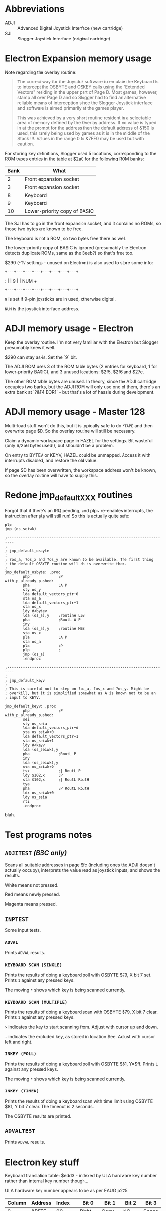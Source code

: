 #+STARTUP: overview

* Abbreviations

- ADJI :: Advanced Digital Joystick Interface (new cartridge)
- SJI :: Slogger Joystick Interface (original cartridge)

* Electron Expansion memory usage

Note regarding the overlay routine:

#+begin_quote
The correct way for the Joystick software to emulate the Keyboard is
to intercept the OSBYTE and OSKEY calls using the "Extended Vectors"
residing in the upper part of Page D. Most games, however, stamp all
over Page D and so Slogger had to find an alternative reliable means
of interception since the Slogger Joystick interface and software is
aimed primarily at the games player.

This was achieved by a very short routine resident in a selectable
area of memory defined by the Overlay address. If no value is typed in
at the prompt for the address then the default address of &150 is
used, this rarely being used by games as it is in the middle of the
Stack !!!. Values in the range 0 to &7FF0 may be used but with
caution.
#+end_quote

For storing key definitions, Slogger used 5 locations, corresponding
to the ROM types entries in the table at $2a0 for the following ROM
banks:

| Bank | What                         |
|------+------------------------------|
|    2 | Front expansion socket       |
|    3 | Front expansion socket       |
|    8 | Keyboard                     |
|    9 | Keyboard                     |
|   10 | Lower-priority copy of BASIC |

The SJI has to go in the front expansion socket, and it contains no
ROMs, so those two bytes are known to be free.

The keyboard is not a ROM, so two bytes free there as well.

The lower-priority copy of BASIC is ignored (presumably the Electron
detects duplicate ROMs, same as the Beeb?) so that's free too.

$290 (~*TV~ settings - unused on Electron) is also used to store some
info:

#   7  6    5   4   3   2   1   0
: +---+---+---+---+---+---+---+---+
; |   | 9 |               |  NUM  +
: +---+---+---+---+---+---+---+---+

~9~ is set if 9-pin joysticks are in used, otherwise digital.

~NUM~ is the joystick interface address.

* ADJI memory usage - Electron

Keep the overlay routine. I'm not very familiar with the Electron but
Slogger presumably knew it well.

$290 can stay as-is. Set the `9` bit.

The ADJI ROM uses 3 of the ROM table bytes (2 entries for keyboard, 1
for lower-priority BASIC), and 3 unused locations: $2f5, $2f6 and
$27e.

The other ROM table bytes are unused. In theory, since the ADJI
cartridge occupies two banks, but the ADJI ROM will only use one of
them, there's an extra bank at `?&F4 EOR1` - but that's a lot of
hassle during development.

* ADJI memory usage - Master 128

Multi-load stuff won't do this, but it is typically safe to do ~*TAPE~
and then overwrite page $D. So the overlay routine will still be
necessary.

Claim a dynamic workspace page in HAZEL for the settings. Bit wasteful
(only 6/256 bytes used!), but shouldn't be a problem.

On entry to BYTEV or KEYV, HAZEL could be unmapped. Access it with
interrupts disabled, and restore the old value.

If page $D has been overwritten, the workspace address won't be known,
so the overlay routine will have to supply this.

* Redone jmp_default_XXX routines

Forgot that if there's an IRQ pending, and plp~ re-enables interrupts,
the instruction after ~plp~ will still run! So this is actually quite
safe:

#+begin_src 6502-asm
  plp
  jmp (os_seiwk)
#+end_src


#+begin_src 6502-asm
  ;-------------------------------------------------------------------------
  ; 
  ; jmp_default_osbyte
  ;
  ; ?os_a, ?os_x and ?os_y are known to be available. The first thing
  ; the default OSBYTE routine will do is overwrite them.
  ;
  jmp_default_osbyte: .proc
		  php             ;P
  with_p_already_pushed:
		  pha             ;A P
		  sty os_y
		  lda default_vectors_ptr+0
		  sta os_a
		  lda default_vectors_ptr+1
		  sta os_x
		  ldy #<bytev
		  lda (os_a),y    ;routine LSB
		  pha             ;RoutL A P
		  iny
		  lda (os_a),y    ;routine MSB
		  sta os_x
		  pla             ;A P
		  sta os_a
		  pla             ;P
		  plp             ;
		  jmp (os_a)
		  .endproc

  ;-------------------------------------------------------------------------
  ;
  ; jmp_default_keyv
  ;
  ; This is careful not to step on ?os_a, ?os_x and ?os_y. Might be
  ; overkill, but it is simplified somewhat as A is known not to be an
  ; input to KEYV.

  jmp_default_keyv: .proc
		  php             ;P
  with_p_already_pushed:
		  sei
		  sty os_seia
		  lda default_vectors_ptr+0
		  sta os_seiwk+0
		  lda default_vectors_ptr+1
		  sta os_seiwk+1
		  ldy #<keyv
		  lda (os_seiwk),y
		  pha             ;RoutL P
		  iny
		  lda (os_seiwk),y
		  stx os_seiwk+0
		  tsx             ;| RoutL P
		  ldy $102,x      ;P
		  sta $102,x      ;| RoutL RoutH
		  tya
		  pha             ;P RoutL RoutH
		  ldx os_seiwk+0
		  ldy os_seia
		  rti
		  .endproc
#+end_src
blah.
* Test programs notes

** ~ADJITEST~ /(BBC only)/

Scans all suitable addresses in page $fc (including ones the ADJI
doesn't actually occupy), interprets the value read as joystick
inputs, and shows the results.

White means not pressed.

Red means newly pressed.

Magenta means pressed.

** ~INPTEST~

Some input tests.

*** ~ADVAL~

Prints ~ADVAL~ results.

*** ~KEYBOARD SCAN (SINGLE)~

Prints the results of doing a keyboard poll with OSBYTE $79, X bit 7 set.
Prints ~1~ against any pressed keys.

The moving ~*~ shows which key is being scanned currently.

*** ~KEYBOARD SCAN (MULTIPLE)~

Prints the results of doing a keyboard scan with OSBYTE $79, X bit 7
clear. Prints ~1~ against any pressed keys.

~>~ indicates the key to start scanning from. Adjust with cursor up
and down.

~-~ indicates the excluded key, as stored in location $ee. Adjust with
cursor left and right.

*** ~INKEY (POLL)~

Prints the results of doing a keyboard poll with OSBYTE $81, Y=$ff.
Prints ~1~ against any pressed keys.

The moving ~*~ shows which key is being scanned currently.

*** ~INKEY (TIMED)~

Prints the results of doing a keyboard scan with time limit using
OSBYTE $81, Y bit 7 clear. The timeout is 2 seconds.

The OSBYTE results are printed.

** ~ADVALTEST~

Prints ~ADVAL~ results.

* Electron key stuff

Keyboard translation table: $edd3 - indexed by ULA hardware key number
rather than internal key number though...

ULA hardware key number appears to be as per EAUG p225

| Column | Address | Index |   |  Bit 0 | Bit 1   | Bit 2  | Bit 3  |
|--------+---------+-------+---+--------+---------+--------+--------|
|      0 | &BFFE   |    00 |   |  Right | Copy    | NC     | Space  |
|      1 | &BFFD   |    04 |   |   Left | Down    | Return | Delete |
|      2 | &BFFB   |    08 |   |      - | Up      | :      | NC     |
|      3 | &BFF7   |    0c |   |      0 | P       | ;      | /      |
|      4 | &BFEF   |    10 |   |      9 | O       | L      | .      |
|      5 | &BFDF   |    14 |   |      8 | I       | K      | ,      |
|      6 | &BFBF   |    18 |   |      7 | U       | J      | M      |
|      7 | &BF7F   |    1c |   |      6 | Y       | H      | N      |
|      8 | &BEFF   |    20 |   |      5 | T       | G      | B      |
|      9 | &BDFF   |    24 |   |      4 | R       | F      | V      |
|      A | &BBFF   |    28 |   |      3 | E       | D      | C      |
|      B | &B7FF   |    2c |   |      2 | W       | S      | X      |
|      C | &AFFF   |    30 |   |      1 | Q       | A      | Z      |
|      D | &9FFF   |    34 |   | Escape | Caps Lk | Ctrl   | Shift  |

$ee40 maps INKEY number to hardware key number.


| Key          | IntH | InkH | INKEY | Electron |
|--------------+------+------+-------+----------|
| A            |   41 | be   |   -66 |       32 |
| B            |   64 | 9b   |  -101 |       23 |
| C            |   52 | ad   |   -83 |       2b |
| D            |   32 | cd   |   -51 |       2a |
| E            |   22 | dd   |   -35 |       29 |
| F            |   43 | bc   |   -68 |       26 |
| G            |   53 | ac   |   -84 |       22 |
| H            |   54 | ab   |   -85 |       1e |
| I            |   25 | da   |   -38 |       15 |
| J            |   45 | ba   |   -70 |       1a |
| K            |   46 | b9   |   -71 |       16 |
| L            |   56 | a9   |   -87 |       12 |
| M            |   65 | 9a   |  -102 |       1b |
| N            |   55 | aa   |   -86 |       1f |
| O            |   36 | c9   |   -55 |       11 |
| P            |   37 | c8   |   -56 |       0d |
| Q            |   10 | ef   |   -17 |       31 |
| R            |   33 | cc   |   -52 |       25 |
| S            |   51 | ae   |   -82 |       2e |
| T            |   23 | dc   |   -36 |       22 |
| U            |   35 | ca   |   -54 |       19 |
| V            |   63 | 9c   |  -100 |       27 |
| W            |   21 | de   |   -34 |       2d |
| X            |   42 | bd   |   -67 |       2f |
| Y            |   44 | bb   |   -69 |       1d |
| Z            |   61 | 9e   |   -98 |       33 |
| 0            |   27 | d8   |   -40 |       0c |
| 1            |   30 | cf   |   -49 |       30 |
| 2            |   31 | ce   |   -50 |       2c |
| 3            |   11 | ee   |   -18 |       28 |
| 4            |   12 | ed   |   -19 |       24 |
| 5            |   13 | ec   |   -20 |       20 |
| 6            |   34 | cb   |   -53 |       1c |
| 7            |   24 | db   |   -37 |       18 |
| 8            |   15 | ea   |   -22 |       14 |
| 9            |   26 | d9   |   -39 |       10 |
| -            |   17 | e8   |   -24 |       08 |
| ;            |   57 | a8   |   -88 |       0e |
| :            |   48 | b7   |   -73 |       0a |
| ,            |   66 | 99   |  -103 |       17 |
| .            |   67 | 98   |  -104 |       13 |
| /            |   68 | 97   |  -105 |       0f |
| SPACE        |   62 | 9d   |   -99 |       03 |
| ESCAPE       |   70 | 8f   |  -113 |       34 |
| DELETE       |   59 | a6   |   -90 |       07 |
| RETURN       |   49 | b6   |   -74 |       06 |
| CURSOR UP    |   39 | c6   |   -58 |       09 |
| CURSOR DOWN  |   29 | d6   |   -42 |       05 |
| CURSOR LEFT  |   19 | e6   |   -26 |       04 |
| CURSOR RIGHT |   79 | 86   |  -122 |       00 |
| COPY         |   69 | 96   |  -106 |       01 |
| SHIFT        |   00 | ff   |    -1 |       37 |
| CTRL         |   01 | fe   |    -2 |       36 |
| CAPS LOCK    |   40 | bf   |   -65 |       34 |


| Int | Int | INKEY | Key |
|-----+-----+-------+-----|
|     |     |       |     |

* 16-bit decrement

Tidy code from MOS 3.20, which would also work well for time in X/Y.

#+begin_src 6502-asm
  intervalTimerDone:
		  lda inkeyTimeoutCounter+0
		  bne LE715
		  lda inkeyTimeoutCounter+1
		  beq LE718
		  dec inkeyTimeoutCounter+1
  LE715:
		  dec inkeyTimeoutCounter+0
  LE718:
#+end_src

* Games tested

** StarshipCommand

Works OK with extended vectors

** Aviator

Crashes - looks like it scribbles over page $d!

** Firebug

Works OK with overlay at &150


* BASIC Editor OSBYTE vs overlay issue

** qnd investigation

stack contents...

17
35
8d

# 8d, 17 presumably from this
					                ; Insert overlay exit routine address
.8d0a	a9 8d		lda #$8d	                lda #>handle_overlay_exit_electron-1
.8d0c	48		pha		                pha             ;ExitH ROMSEL RetL RetH
.8d0d	a9 17		lda #$17	                lda #<handle_overlay_exit_electron-1
.8d0f	48		pha		                pha             ;ExitL ExitH ROMSEL RetL RetH

...but what about the 35?!

62
8d

.8d5f	28		plp		                plp
.8d60	20 e6 8e	jsr $8ee6	                jsr jmp_default_osbyte.with_p_already_pushed
.8d63	60		rts		                rts

01

ROM of BASIC editor

ae
9b

.9baa					do_options_osbyte:
.9baa	a9 1a		lda #$1a	                lda #OPTIONS_OSBYTE   ;must be position-independent
.9bac	20 f4 ff	jsr $fff4	                jsr osbyte            ;must be position-independent


b3
80

.80af					svc_brk:
.80af	98		tya		                tya
.80b0	48		pha		                pha
.80b1	20 b1 9b	jsr $9bb1	                jsr language.get_options

** debug_store_state 1

#+begin_example
  P=&B5 A=&EA X=&00 Y=&FF S=&EC
   B5 : P
   57 8D : .8d55	20 a1 90	jsr $90a1	                jsr debug_store_state
   B0 : P
   1F 8D : handle_overlay_exit_electron:
   0D : ROMSEL
   F0 87 : .87ee	20 f4 ff	jsr $fff4	                jsr osbyte
   1E 84 : .841c	20 7a 90	jsr $907a	                jsr call_command_table_routine
   00 : saved Y
   04 : saved A
   BD F0 : JSR &8003       :\ F0BB= 20 03 80     ..
   0B
  P=&B4 A=&1A X=&FF Y=&FF S=&DA
   B4 : P
   57 8D  : ^^^
   35 : P
   1F 8D : ^^^
   01 : ROMSEL
   AE 9B : .9bac	20 f4 ff	jsr $fff4	                jsr osbyte            ;must be position-independent
   B3 80 : .80b1	20 b1 9b	jsr $9bb1	                jsr language.get_options
   FF : saved Y
   06 : saved A
   BD F0 : JSR &8003
   0D
  P=&36 A=&1A X=&FF Y=&00 S=&C8
   36 57 8D 35 1F 8D 01 AE
   9B B3 80 00 06 BD F0 0D
  P=&36 A=&1A X=&FF Y=&00 S=&B6
   36 57 8D 35 1F 8D 01 AE
   9B B3 80 00 06 BD F0 0D
  P=&36 A=&1A X=&FF Y=&00 S=&A4
   36 57 8D 35 1F 8D 01 AE
   9B B3 80 00 06 BD F0 0D
  P=&36 A=&1A X=&FF Y=&00 S=&92
   36 57 8D 35 1F 8D 01 AE
   9B B3 80 00 06 BD F0 0D
  P=&36 A=&1A X=&FF Y=&00 S=&80
   36 57 8D 35 1F 8D 01 AE
   9B B3 80 00 06 BD F0 0D
  P=&36 A=&1A X=&FF Y=&00 S=&6E
   36 57 8D 35 1F 8D 01 AE
   9B B3 80 00 06 BD F0 0D
#+end_example

** debug_store_state 2

#+begin_example
  P=&B5 A=&EA X=&00 Y=&FF S=&ED
   &01ED: 57
   &01EE: 8D : .8d55	20 a1 90	jsr $90a1	                jsr debug_store_state
   &01EF: B0 : P
   &01F0: 1F
   &01F1: 8D : handle_overlay_exit_electron:
   &01F2: 0D : ROMSEL
   &01F3: F0
   &01F4: 87 : .87ee	20 f4 ff	jsr $fff4	                jsr osbyte
   &01F5: 1E
   &01F6: 84 : .841c	20 7a 90	jsr $907a	                jsr call_command_table_routine
   &01F7: 00 : saved Y
   &01F8: 04 : saved A
   &01F9: BD
   &01FA: F0 : JSR &8003       :\ F0BB= 20 03 80     ..
   &01FB: 0B : original ROM (BASIC)
   &01FC: B0
   &01FD: DD : JSR LF0A8       :\ DDAE= 20 A8 F0     (p
   &01FE: CB
   &01FF: BE : BEC9 jsr $fff7 (BASIC 2 ROM)

  P=&B4 A=&1A X=&FF Y=&FF S=&DB
   &01DB: 57
   &01DC: 8D : ^^^
   &01DD: 35 : P
   &01DE: 1F
   &01DF: 8D : ^^^
   &01E0: 01 : ROMSEL
   &01E1: AE
   &01E2: 9B : .9bac	20 f4 ff	jsr $fff4	                jsr osbyte            ;must be position-independent
   &01E3: B3
   &01E4: 80 : .80b1	20 b1 9b	jsr $9bb1	                jsr language.get_options
   &01E5: FF : saved Y
   &01E6: 06 : saved A
   &01E7: BD
   &01E8: F0 : JSR &8003       :\ F0BB= 20 03 80     ..
   &01E9: 0D : original ROM (ADJI)
   &01EA: 1F
   &01EB: DB : LDX #&06:JSR LF0A8   :\ Issue service call 6 - BRK occured
   &01EC: 00 : old X
   &01ED: B8 : P pushed by BRK
   &01EE: 90 
   &01EF: B0 : address of BRK... WHAT IS THIS
   &01F0: 1F
   &01F1: 8D
   &01F2: 0D
  P=&36 A=&1A X=&FF Y=&00 S=&C9
   &01C9: 57
   &01CA: 8D
   &01CB: 35
   &01CC: 1F
   &01CD: 8D
   &01CE: 01
   &01CF: AE
   &01D0: 9B
   &01D1: B3
   &01D2: 80
   &01D3: 00
   &01D4: 06
   &01D5: BD
   &01D6: F0
   &01D7: 0D
   &01D8: 1F
   &01D9: DB
   &01DA: 00
   &01DB: 39
   &01DC: 90
   &01DD: 35 : address of BRK... hmm...
   &01DE: 1F
   &01DF: 8D
   &01E0: 01
  P=&36 A=&1A X=&FF Y=&00 S=&B7
   &01B7: 57
   &01B8: 8D
   &01B9: 35
   &01BA: 1F
   &01BB: 8D
   &01BC: 01
   &01BD: AE
   &01BE: 9B
   &01BF: B3
   &01C0: 80
   &01C1: 00
   &01C2: 06
   &01C3: BD
   &01C4: F0
   &01C5: 0D
   &01C6: 1F
   &01C7: DB
   &01C8: 00
   &01C9: 39
   &01CA: 90
   &01CB: 35
   &01CC: 1F
   &01CD: 8D
   &01CE: 01
  P=&36 A=&1A X=&FF Y=&00 S=&A5
   &01A5: 57
   &01A6: 8D
   &01A7: 35
   &01A8: 1F
   &01A9: 8D
   &01AA: 01
   &01AB: AE
   &01AC: 9B
   &01AD: B3
   &01AE: 80
   &01AF: 00
   &01B0: 06
   &01B1: BD
   &01B2: F0
   &01B3: 0D
   &01B4: 1F
   &01B5: DB
   &01B6: 00
   &01B7: 39
   &01B8: 90
   &01B9: 35
   &01BA: 1F
   &01BB: 8D
   &01BC: 01
  P=&36 A=&1A X=&FF Y=&00 S=&93
   &0193: 57
   &0194: 8D
   &0195: 35
   &0196: 1F
   &0197: 8D
   &0198: 01
   &0199: AE
   &019A: 9B
   &019B: B3
   &019C: 80
   &019D: 00
   &019E: 06
   &019F: BD
   &01A0: F0
   &01A1: 0D
   &01A2: 1F
   &01A3: DB
   &01A4: 00
   &01A5: 39
   &01A6: 90
   &01A7: 35
   &01A8: 1F
   &01A9: 8D
   &01AA: 01
  P=&36 A=&1A X=&FF Y=&00 S=&81
   &0181: 57
   &0182: 8D
   &0183: 35
   &0184: 1F
   &0185: 8D
   &0186: 01
   &0187: AE
   &0188: 9B
   &0189: B3
   &018A: 80
   &018B: 00
   &018C: 06
   &018D: BD
   &018E: F0
   &018F: 0D
   &0190: 1F
   &0191: DB
   &0192: 00
   &0193: 39
   &0194: 90
   &0195: 35
   &0196: 1F
   &0197: 8D
   &0198: 01
  P=&36 A=&1A X=&FF Y=&00 S=&6F
   &016F: 57
   &0170: 8D
   &0171: 35
   &0172: 1F
   &0173: 8D
   &0174: 01
   &0175: AE
   &0176: 9B
   &0177: B3
   &0178: 80
   &0179: 00
   &017A: 06
   &017B: BD
   &017C: F0
   &017D: 0D
   &017E: 1F
   &017F: DB
   &0180: 00
   &0181: 39
   &0182: 90
   &0183: 35
   &0184: 1F
   &0185: 8D
   &0186: 01
#+end_example



* Defaults ideas

(U D L R F1 F2)

Electron combinations:

| Keys                            | Numbers                 |
|---------------------------------+-------------------------|
| A Z , . M M                     | &8E &9E &99 &98 &9A &9A |
| COPY COPY Z &BL DELETE DELETE   | &96 &96 &9E &BD &B6 &B6 |
| COPY COPY CTRL A DELETE DELETE  | &96 &96 &FE &BE &B6 &B6 |
| SPACE A , . X Z                 | &9D &BE &99 &98 &BD &9E |
| DELETE DELETE Z X DELETE DELETE | &B6 &B6 &9E &BD &A6 &A6 |
| : / Z X SPACE SPACE             | &B7 &97 &9E &BD &9D &9D |
| : / Z X SPACE SHIFT             | &B7 &97 &9E &BD &9D &FF |
| : / Z X DELETE DELETE           | &B7 &97 &9E &BD &A6 &A6 |
| : / Z X S D                     | &B7 &97 &9E &BD &AE &CD |
| : / Z X DELETE SPACE            | &B7 &97 &9E &BD &B6 &9D |
| : / Z X DELETE DELETE           | &B7 &97 &9E &BD &B6 &B6 |
| : / Z X DELETE SHIFT            | &B7 &97 &9E &BD &B6 &FF |
| : / Z X RETURN D                | &B7 &97 &9E &BD &BC &CD |
| : / Z X Q Q                     | &B7 &97 &9E &BD &EF &EF |
| : / Z X SHIFT DELETE            | &B7 &97 &9E &BD &FF &B6 |
| : / Z X SHIFT SHIFT             | &B7 &97 &9E &BD &FF &FF |
| : / Z X RETURN DELETE           | &B7 &97 &9E &BD &B6 &B5 |
| A Z , . SPACE SPACE             | &BE &9E &99 &98 &9D &9D |
| W S Z X Q Q                     | &DE &AE &9E &BD &EF &EF |
| Q Q Z X DELETE DELETE           | &EF &EF &9E &BD &B6 &B6 |
| Q Q Z X DELETE SHIFT            | &EF &EF &9E &BD &B6 &FF |
| Q Q Z X SHIFT SPACE             | &EF &EF &9E &BD &FF &9D |
| Q Q Z X SHIFT SHIFT             | &EF &EF &9E &BD &FF &FF |
| SHIFT SHIFT Z X DELETE SPACE    | &FF &FF &9E &BD &B6 &9D |

If presenting the output in tabular format, max 5 chars per key:

: 0123456789012345678901234567890123456789
: #  Up    Down  Left  Right Fire1 Fire2
: xx xxxxx xxxxx xxxxx xxxxx xxxxx xxxxx
: 00 :     /     Z     X     RET   RET
: 01 A     Z     ,     .     SPACE SPACE

For most keys, that's ok. Some will need abbreviating. Ideas:

- ~ESCAPE~ :: ~ESC~
- ~DELETE~ :: ~DEL~
- ~RETURN~ :: ~RET~
- ~UP CURSOR~ :: ~UP~
- ~DOWN CURSOR~ :: ~DOWN~
- ~LEFT CURSOR~ :: ~LEFT~
- ~RIGHT CURSOR~ :: ~RIGHT~
- ~CAPS LOCK~ :: ~CAPS~
- ~SHIFT LOCK~ :: ~SHFLK~
- ~NUM RETURN~ :: ~NRET~
- ~NUM DELETE~ :: ~NDEL~

~Nxxx~ might be better for numeric keys anyway.

ESC, DEL, RET, etc. also aren't too barbaric. 

Maybe just alays use these names anyway? A big advantage is that they
have no spaces, so I could dodge upgrading the code to use GSINIT/GSREAD.


Master combinations:

&B7 &97 &9E &BD &B6 &9D
&B7 &97 &9E &BD &B6 &9F
&B7 &97 &9E &BD &B6 &FF
&B7 &97 &DE &DD &9F &FE
&EF &BE &C9 &C8 &9D &B6




* Release process

Do this from =main=. =git push= so that the working copy matches the
head version on GitHub.

Run =make= to build release. (Specify =DIRTY_OK\=1= if testing with a
dirty working copy. Don't use these builds for a release though!)

#+begin_src shell
  make rel
  make rel DIRTY_OK=1
#+end_src

Visit https://github.com/tom-seddon/ADJI/releases and click =Draft a
new release=.

Paste release from =make rel= output into the tag field and use as the
release title.

Describe release appropriately. Mention the ROM version number.

Attach the ZIP file to the release.

Publish.

Bump the version number in =ADJIROM.s65= ready for the next release,
and commit that.

* MMFS

https://www.stardot.org.uk/forums/viewtopic.php?p=457657#p457657

Can build with Git Bash. Looks like
bf476ba1c2001cdfa7d555ab964a7e8045a7948c corresponds to 1.54.

Electron MMFS SWRAM EPP 1.54 = e/eswmmfs.rom

MMFS Bootstrap = e/zemmfs.rom

Looks like MMFS Bootstrap contains a verbatim copy of the MMFS ROM at
+$400.

* eof
